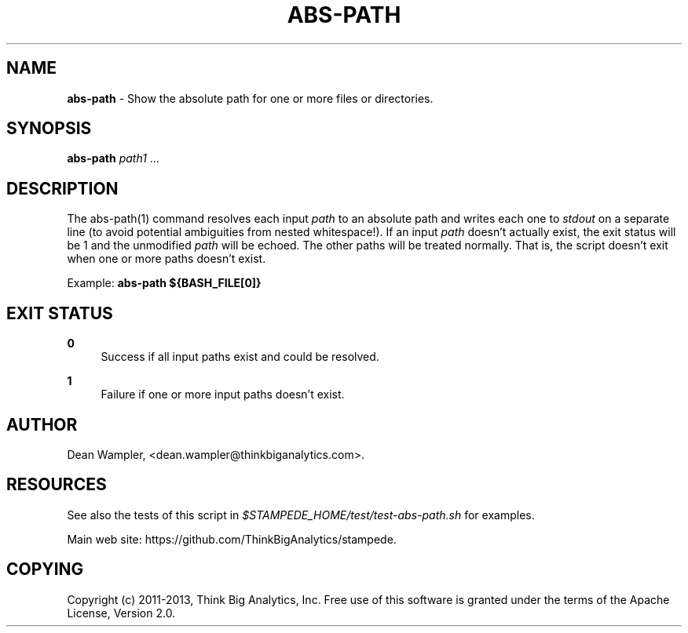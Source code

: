 .\"        Title: abs-path
.\"       Author: Dean Wampler
.\"         Date: 12/22/2012
.\"
.TH "ABS-PATH" "1" "12/22/2012" "" ""
.\" disable hyphenation
.nh
.\" disable justification (adjust text to left margin only)
.ad l
.SH "NAME"
\fBabs-path\fR - Show the absolute path for one or more files or directories.
.SH "SYNOPSIS"
\fBabs-path\fR \fIpath1\fR ...
.sp
.SH "DESCRIPTION"
The abs-path(1) command resolves each input \fIpath\fR to an absolute path and writes 
each one to \fIstdout\fR on a separate line (to avoid potential ambiguities from nested 
whitespace!)\. If an input \fIpath\fR doesn't actually exist, the exit status will be 
1 and the unmodified \fIpath\fR will be echoed. The other paths will be treated normally. 
That is, the script doesn't exit when one or more paths doesn't exist.
.sp
Example: \fBabs-path ${BASH_FILE[0]}\fR
.sp
.SH "EXIT STATUS"
.PP
\fB0\fR
.RS 4
Success if all input paths exist and could be resolved.
.RE
.PP
\fB1\fR
.RS 4
Failure if one or more input paths doesn't exist.
.RE
.sp
.SH "AUTHOR"
Dean Wampler, <dean.wampler@thinkbiganalytics.com>.
.sp
.SH "RESOURCES"
See also the tests of this script in \fI$STAMPEDE_HOME/test/test-abs-path.sh\fR for examples.
.sp
Main web site: https://github.com/ThinkBigAnalytics/stampede.
.sp
.SH "COPYING"
Copyright (c) 2011\-2013, Think Big Analytics, Inc. Free use of this software is 
granted under the terms of the Apache License, Version 2.0.
.sp
